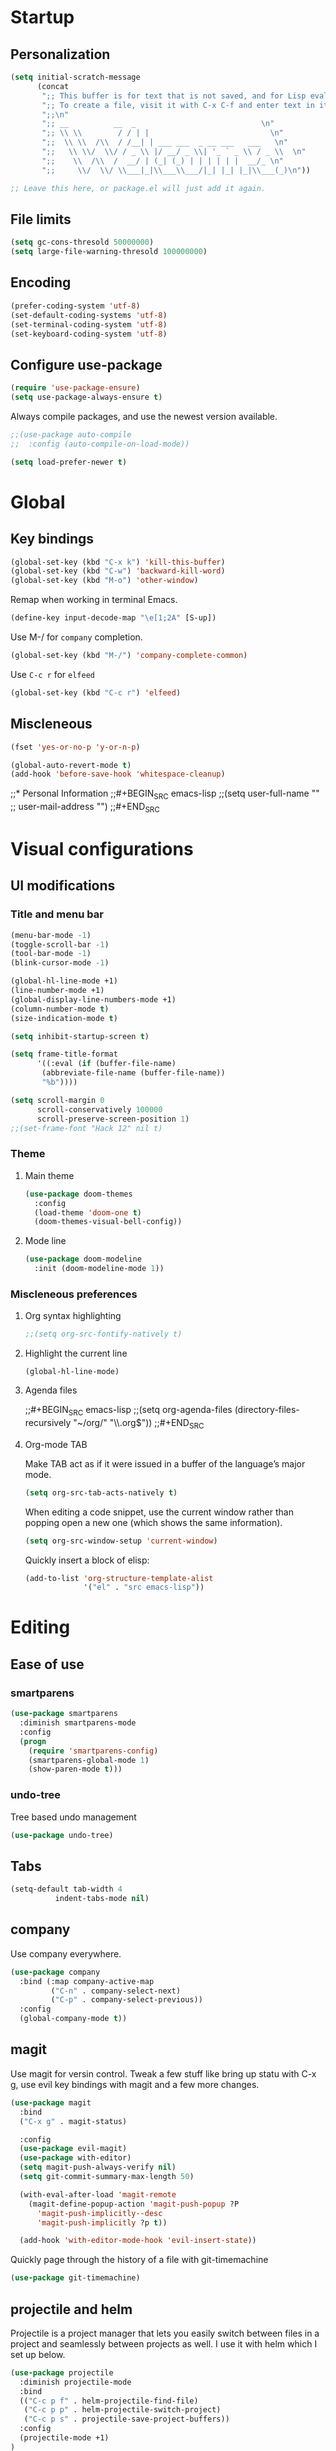 * Startup
** Personalization
#+BEGIN_SRC emacs-lisp
(setq initial-scratch-message
      (concat
       ";; This buffer is for text that is not saved, and for Lisp evaluation.\n"
       ";; To create a file, visit it with C-x C-f and enter text in its buffer.\n"
       ";;\n"
       ";; __          __  _                            \n"
       ";; \\ \\        / / | |                           \n"
       ";;  \\ \\  /\\  / /__| | ___ ___  _ __ ___   ___   \n"
       ";;   \\ \\/  \\/ / _ \\ |/ __/ _ \\| '_ ` _ \\ / _ \\  \n"
       ";;    \\  /\\  /  __/ | (_| (_) | | | | | |  __/_ \n"
       ";;     \\/  \\/ \\___|_|\\___\\___/|_| |_| |_|\\___(_)\n"))

;; Leave this here, or package.el will just add it again.

#+END_SRC
** File limits
#+BEGIN_SRC emacs-lisp
(setq gc-cons-thresold 50000000)
(setq large-file-warning-thresold 100000000)
#+END_SRC
** Encoding
#+BEGIN_SRC emacs-lisp
(prefer-coding-system 'utf-8)
(set-default-coding-systems 'utf-8)
(set-terminal-coding-system 'utf-8)
(set-keyboard-coding-system 'utf-8)
#+END_SRC
** Configure use-package
#+BEGIN_SRC emacs-lisp
(require 'use-package-ensure)
(setq use-package-always-ensure t)
#+END_SRC
Always compile packages, and use the newest version available.
#+BEGIN_SRC emacs-lisp
;;(use-package auto-compile
;;  :config (auto-compile-on-load-mode))

(setq load-prefer-newer t)

#+END_SRC
* Global
** Key bindings
#+BEGIN_SRC emacs-lisp
  (global-set-key (kbd "C-x k") 'kill-this-buffer)
  (global-set-key (kbd "C-w") 'backward-kill-word)
  (global-set-key (kbd "M-o") 'other-window)
#+END_SRC

Remap when working in terminal Emacs.
#+BEGIN_SRC emacs-lisp
(define-key input-decode-map "\e[1;2A" [S-up])
#+END_SRC


Use M-/ for =company= completion.
#+BEGIN_SRC emacs-lisp
(global-set-key (kbd "M-/") 'company-complete-common)
#+END_SRC

Use =C-c r= for =elfeed=
#+BEGIN_SRC emacs-lisp
(global-set-key (kbd "C-c r") 'elfeed)
#+END_SRC

** Miscleneous
#+BEGIN_SRC emacs-lisp
(fset 'yes-or-no-p 'y-or-n-p)

(global-auto-revert-mode t)
(add-hook 'before-save-hook 'whitespace-cleanup)

#+END_SRC
;;* Personal Information
;;#+BEGIN_SRC emacs-lisp
;;(setq user-full-name ""
;;      user-mail-address "")
;;#+END_SRC
* Visual configurations
** UI modifications
*** Title and menu bar
#+BEGIN_SRC emacs-lisp
(menu-bar-mode -1)
(toggle-scroll-bar -1)
(tool-bar-mode -1)
(blink-cursor-mode -1)

(global-hl-line-mode +1)
(line-number-mode +1)
(global-display-line-numbers-mode +1)
(column-number-mode t)
(size-indication-mode t)

(setq inhibit-startup-screen t)

(setq frame-title-format
      '((:eval (if (buffer-file-name)
       (abbreviate-file-name (buffer-file-name))
       "%b"))))

(setq scroll-margin 0
      scroll-conservatively 100000
      scroll-preserve-screen-position 1)
;;(set-frame-font "Hack 12" nil t)
#+END_SRC
*** Theme
**** Main theme
#+BEGIN_SRC emacs-lisp
  (use-package doom-themes
    :config
    (load-theme 'doom-one t)
    (doom-themes-visual-bell-config))

#+END_SRC
**** Mode line
#+BEGIN_SRC emacs-lisp
(use-package doom-modeline
  :init (doom-modeline-mode 1))
#+END_SRC
*** Miscleneous preferences
**** Org syntax highlighting
#+BEGIN_SRC emacs-lisp
;;(setq org-src-fontify-natively t)
#+END_SRC
**** Highlight the current line
#+BEGIN_SRC emacsl-lisp
(global-hl-line-mode)
#+END_SRC

**** Agenda files
;;#+BEGIN_SRC emacs-lisp
;;(setq org-agenda-files (directory-files-recursively "~/org/" "\\.org$"))
;;#+END_SRC
**** Org-mode TAB
Make TAB act as if it were issued in a buffer of the language’s major mode.
#+BEGIN_SRC emacs-lisp
(setq org-src-tab-acts-natively t)
#+END_SRC

When editing a code snippet, use the current window rather than popping open a new one (which shows the same information).
#+BEGIN_SRC emacs-lisp
(setq org-src-window-setup 'current-window)
#+END_SRC

Quickly insert a block of elisp:
#+BEGIN_SRC emacs-lisp
(add-to-list 'org-structure-template-alist
             '("el" . "src emacs-lisp"))
#+END_SRC
* Editing
** Ease of use
*** smartparens
#+BEGIN_SRC emacs-lisp
(use-package smartparens
  :diminish smartparens-mode
  :config
  (progn
    (require 'smartparens-config)
    (smartparens-global-mode 1)
    (show-paren-mode t)))

#+END_SRC
*** undo-tree
    Tree based undo management
#+BEGIN_SRC emacs-lisp
(use-package undo-tree)

#+END_SRC

** Tabs
#+BEGIN_SRC emacs-lisp
(setq-default tab-width 4
          indent-tabs-mode nil)
#+END_SRC
** company
   Use company everywhere.
#+BEGIN_SRC emacs-lisp
(use-package company
  :bind (:map company-active-map
         ("C-n" . company-select-next)
         ("C-p" . company-select-previous))
  :config
  (global-company-mode t))
#+END_SRC
** magit
   Use magit for versin control. Tweak a few stuff like bring up statu with C-x g, use evil key bindings with magit and a few more changes.
#+BEGIN_SRC emacs-lisp
(use-package magit
  :bind
  ("C-x g" . magit-status)

  :config
  (use-package evil-magit)
  (use-package with-editor)
  (setq magit-push-always-verify nil)
  (setq git-commit-summary-max-length 50)

  (with-eval-after-load 'magit-remote
    (magit-define-popup-action 'magit-push-popup ?P
      'magit-push-implicitly--desc
      'magit-push-implicitly ?p t))

  (add-hook 'with-editor-mode-hook 'evil-insert-state))

#+END_SRC

Quickly page through the history of a file with git-timemachine
#+BEGIN_SRC emacs-lisp
(use-package git-timemachine)
#+END_SRC

** projectile and helm
   Projectile is a project manager that lets you easily switch between files in a project and seamlessly between projects as well. I use it with helm which I set up below.
#+BEGIN_SRC emacs-lisp
(use-package projectile
  :diminish projectile-mode
  :bind
  (("C-c p f" . helm-projectile-find-file)
   ("C-c p p" . helm-projectile-switch-project)
   ("C-c p s" . projectile-save-project-buffers))
  :config
  (projectile-mode +1)
)
#+END_SRC

It is a dwim fuzzy completion framework for Emacs and makes navigating Emacs a much nicer experience overall. I like to setup Helm to be a comfortable 20 pts in height and bind the most frequent Emacs commands like “M-x” with the helm equivalents.
#+BEGIN_SRC emacs-lisp
(use-package helm
  :defer 2
  :bind
  ("M-x" . helm-M-x)
  ("C-x C-f" . helm-find-files)
  ("M-y" . helm-show-kill-ring)
  ("C-x b" . helm-mini)
  ("C-s" . helm-occur-from-isearch)
  :config
  (helm-mode 1)
  (setq helm-locate-fuzzy-match t)
  (setq helm-split-window-inside-p t
    helm-move-to-line-cycle-in-source t)
  (setq helm-autoresize-max-height 0)
  (setq helm-autoresize-min-height 20)
  (helm-autoresize-mode 1)
  (define-key helm-map (kbd "<tab>") 'helm-execute-persistent-action) ; rebind tab to run persistent action
  (define-key helm-map (kbd "C-i") 'helm-execute-persistent-action) ; make TAB work in terminal
  (define-key helm-map (kbd "C-z")  'helm-select-action) ; list actions using C-z
  )

#+END_SRC

Combile projectile with helm to show project files through a helm fuzzy find interface
#+BEGIN_SRC emacs-lisp
(use-package helm-projectile
  :config
  (helm-projectile-on))

#+END_SRC
* Navigation configurations
** swiper
#+BEGIN_SRC emacs-lisp
  (use-package swiper
    :config (progn (global-set-key "\C-s" 'swiper)))

#+END_SRC
